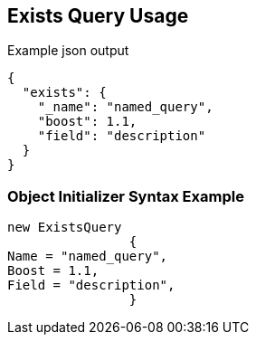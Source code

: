 :ref_current: https://www.elastic.co/guide/en/elasticsearch/reference/current

:github: https://github.com/elastic/elasticsearch-net

:imagesdir: ../../../images

[[exists-query-usage]]
== Exists Query Usage

[source,javascript,method="queryjson"]
.Example json output
----
{
  "exists": {
    "_name": "named_query",
    "boost": 1.1,
    "field": "description"
  }
}
----

=== Object Initializer Syntax Example

[source,csharp,method="queryinitializer"]
----
new ExistsQuery
		{
Name = "named_query",
Boost = 1.1,
Field = "description",
		}
----

